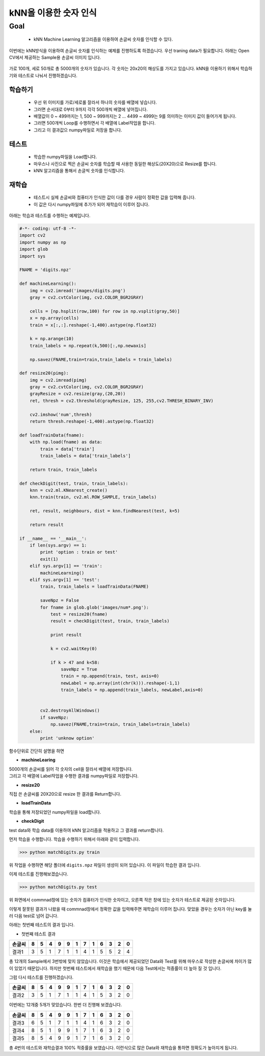 .. matchDigits

====================
kNN을 이용한 숫자 인식
====================

Goal
====

	* kNN Machine Learning 알고리즘을 이용하여 손글씨 숫자를 인식할 수 있다.


이번에는 kNN방식을 이용하여 손글씨 숫자를 인식하는 예제를 진행하도록 하겠습니다.	우선 traning data가 필요합니다. 아래는 Open CV에서 제공하는 Sample용 손글씨 이미지 입니다.

.. figure:: ../../_static/29.matchDigits/image01.png
    :align: center

가로 100개, 세로 50개로 총 5000개의 숫자가 있습니다. 각 숫자는 20x20의 해상도를 가지고 있습니다. kNN을 이용하기 위해서 학습하기와 테스트로 나눠서 진행하겠습니다.

학습하기 
-------

	* 우선 위 이미지를 가로/세로롤 잘라서 하나의 숫자를 배열에 넣습니다.
	* 그러면 순서대로 0부터 9까지 각각 500개씩 배열에 넣어집니다.
	* 배열값이 0 ~ 499까지는 1, 500 ~ 999까지는 2 ... 4499 ~ 4999는 9를 의미하는 이미지 값이 들어가게 됩니다.
	* 그러면 500개씩 Loop를 수행하면서 각 배열에 Label작업을 합니다.
	* 그리고 이 결과값으 numpy파일로 저장을 합니다.



테스트 
------

	* 학습한 numpy파일을 Load합니다.
	* 마우스나 사진으로 찍은 손글씨 숫자를 학습할 때 사용한 동일한 해상도(20X20)으로 Resize를 합니다.
	* kNN 알고리즘을 통해서 손글씩 숫자를 인식합니다.

재학습 
-----
	
	* 테스트시 실제 손글씨와 컴퓨터가 인식한 값이 다를 경우 사람이 정확한 값을 입력해 줍니다.
	* 이 값은 다시 numpy파일에 추가가 되어 재학습이 이루어 집니다.


아래는 학습과 테스트를 수행하는 예제입니다.

.. code-block:: ptyhon

	#-*- coding: utf-8 -*-
	import cv2
	import numpy as np
	import glob
	import sys

	FNAME = 'digits.npz'

	def machineLearning():
	    img = cv2.imread('images/digits.png')
	    gray = cv2.cvtColor(img, cv2.COLOR_BGR2GRAY)

	    cells = [np.hsplit(row,100) for row in np.vsplit(gray,50)]
	    x = np.array(cells)
	    train = x[:,:].reshape(-1,400).astype(np.float32)

	    k = np.arange(10)
	    train_labels = np.repeat(k,500)[:,np.newaxis]

	    np.savez(FNAME,train=train,train_labels = train_labels)

	def resize20(pimg):
	    img = cv2.imread(pimg)
	    gray = cv2.cvtColor(img, cv2.COLOR_BGR2GRAY)
	    grayResize = cv2.resize(gray,(20,20))
	    ret, thresh = cv2.threshold(grayResize, 125, 255,cv2.THRESH_BINARY_INV)

	    cv2.imshow('num',thresh)
	    return thresh.reshape(-1,400).astype(np.float32)

	def loadTrainData(fname):
	    with np.load(fname) as data:
	        train = data['train']
	        train_labels = data['train_labels']

	    return train, train_labels

	def checkDigit(test, train, train_labels):
	    knn = cv2.ml.KNearest_create()
	    knn.train(train, cv2.ml.ROW_SAMPLE, train_labels)

	    ret, result, neighbours, dist = knn.findNearest(test, k=5)

	    return result

	if __name__ == '__main__':
	    if len(sys.argv) == 1:
	        print 'option : train or test'
	        exit(1)
	    elif sys.argv[1] == 'train':
	        machineLearning()
	    elif sys.argv[1] == 'test':
	        train, train_labels = loadTrainData(FNAME)

	        saveNpz = False
	        for fname in glob.glob('images/num*.png'):
	            test = resize20(fname)
	            result = checkDigit(test, train, train_labels)

	            print result

	            k = cv2.waitKey(0)

	            if k > 47 and k<58:
	                saveNpz = True
	                train = np.append(train, test, axis=0)
	                newLabel = np.array(int(chr(k))).reshape(-1,1)
	                train_labels = np.append(train_labels, newLabel,axis=0)


	        cv2.destroyAllWindows()
	        if saveNpz:
	            np.savez(FNAME,train=train, train_labels=train_labels)
	    else:
	        print 'unknow option'
	        

함수단위로 간단히 설명을 하면

* **machineLearing**

| 5000개의 손글씨를 읽어 각 숫자의 cell을 잘라서 배열에 저장합니다. 
| 그리고 각 배열에 Label작업을 수행한 결과를 numpy파일로 저장합니다.

* **resize20**

| 직접 쓴 손글씨를 20X20으로 resize 한 결과를 Return합니다.

* **loadTrainData**

| 학습을 통해 저장되었던 numpy파일을 load합니다.

* **checkDigit**

| test data와 학습 data를 이용하여 kNN 알고리즘을 적용하고 그 결과를 return합니다.


먼저 학습을 수행합니다. 학습을 수행하기 위해서 아래와 같이 입력합니다.

>>> python matchDigits.py train

위 작업을 수행하면 해당 폴더에 ``digits.npz`` 파일이 생성이 되어 있습니다. 이 파일이 학습한 결과 입니다.

이제 테스트를 진행해보겠습니다.

>>> python matchDigits.py test

.. figure:: ../../_static/29.matchDigits/result01.jpg
    :align: center


위 화면에서 commnad창에 있는 숫자가 컴퓨터가 인식한 숫자이고, 오른쪽 작은 창에 있는 숫자가 테스트로 제공된 숫자입니다.

이렇게 잘못된 결과가 나왔을 때 commnad창에서 정확한 값을 입력해주면 재학습이 이루어 집니다. 맞았을 경우는 숫자가 아닌 key를 눌러 다음 test로 넘어 갑니다.

아래는 첫번째 테스트의 결과 입니다.

* 첫번째 테스트 결과

====== == == == == == == == == == == == ==
손글씨  8  5 4  9  9  1  7  1  6  3  2  0 
====== == == == == == == == == == == == ==
결과1   3  5  1  7  1  1  4  1  5  5  2  4
====== == == == == == == == == == == == ==

총 12개의 Sample에서 3번밖에 맞지 않았습니다. 이것은 학습에서 제공되었던 Data와 Test를 위해 마우스로 작성한 손글씨에 차이가 많이 있었기 때문입니다. 하지만 첫번째 테스트에서 재학습을 했기 때문에 다음 Test에서는 적중률이 더 높아 질 것 입니다. 

그럼 다시 테스트를 진행하겠습니다.


====== == == == == == == == == == == == ==
손글씨  8  5 4  9  9  1  7  1  6  3  2  0 
====== == == == == == == == == == == == ==
결과2   3  5  1  7  1  1  4  1  5  3  2  0
====== == == == == == == == == == == == ==

이번에는 12개중 5개가 맞았습니다. 한번 더 진행해 보겠습니다.

====== == == == == == == == == == == == ==
손글씨  8  5 4  9  9  1  7  1  6  3  2  0 
====== == == == == == == == == == == == ==
결과3   6  5  1  7  1  1  4  1  6  3  2  0
결과4   8  5  1  9  9  1  7  1  6  3  2  0 
결과5   8  5  4  9  9  1  7  1  6  3  2  0
====== == == == == == == == == == == == ==

총 4번의 테스트와 재학습결과 100% 적중률을 보였습니다. 이런식으로 많은 Data와 재학습을 통하면 정확도가 높아지게 됩니다. 
 
